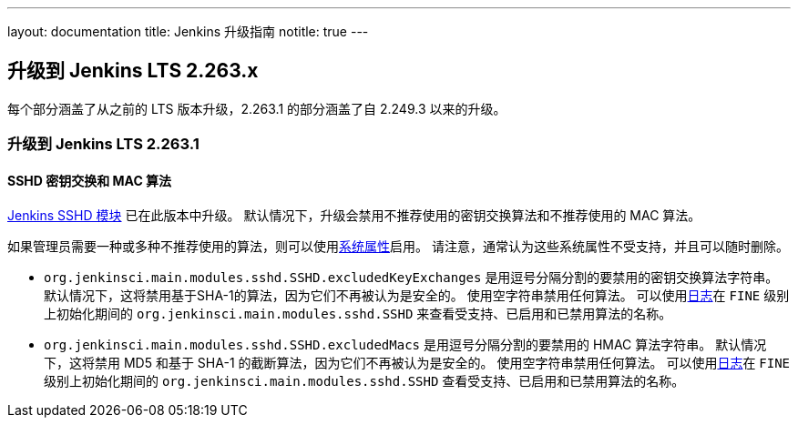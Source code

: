 ---
layout: documentation
title:  Jenkins 升级指南
notitle: true
---

== 升级到 Jenkins LTS 2.263.x

每个部分涵盖了从之前的 LTS 版本升级，2.263.1 的部分涵盖了自 2.249.3 以来的升级。 

=== 升级到 Jenkins LTS 2.263.1

==== SSHD 密钥交换和 MAC 算法

link:https://github.com/jenkinsci/sshd-module/blob/master/README.adoc[Jenkins SSHD 模块] 已在此版本中升级。
默认情况下，升级会禁用不推荐使用的密钥交换算法和不推荐使用的 MAC 算法。

如果管理员需要一种或多种不推荐使用的算法，则可以使用link:/doc/book/managing/system-properties/[系统属性]启用。
请注意，通常认为这些系统属性不受支持，并且可以随时删除。

* `org.jenkinsci.main.modules.sshd.SSHD.excludedKeyExchanges` 是用逗号分隔分割的要禁用的密钥交换算法字符串。
  默认情况下，这将禁用基于SHA-1的算法，因为它们不再被认为是安全的。
  使用空字符串禁用任何算法。
  可以使用link:/doc/book/system-administration/viewing-logs/[日志]在 `FINE` 级别上初始化期间的 `org.jenkinsci.main.modules.sshd.SSHD` 来查看受支持、已启用和已禁用算法的名称。
* `org.jenkinsci.main.modules.sshd.SSHD.excludedMacs` 是用逗号分隔分割的要禁用的 HMAC 算法字符串。
  默认情况下，这将禁用 MD5 和基于 SHA-1 的截断算法，因为它们不再被认为是安全的。
  使用空字符串禁用任何算法。
  可以使用link:/doc/book/system-administration/viewing-logs/[日志]在 `FINE` 级别上初始化期间的 `org.jenkinsci.main.modules.sshd.SSHD` 查看受支持、已启用和已禁用算法的名称。
